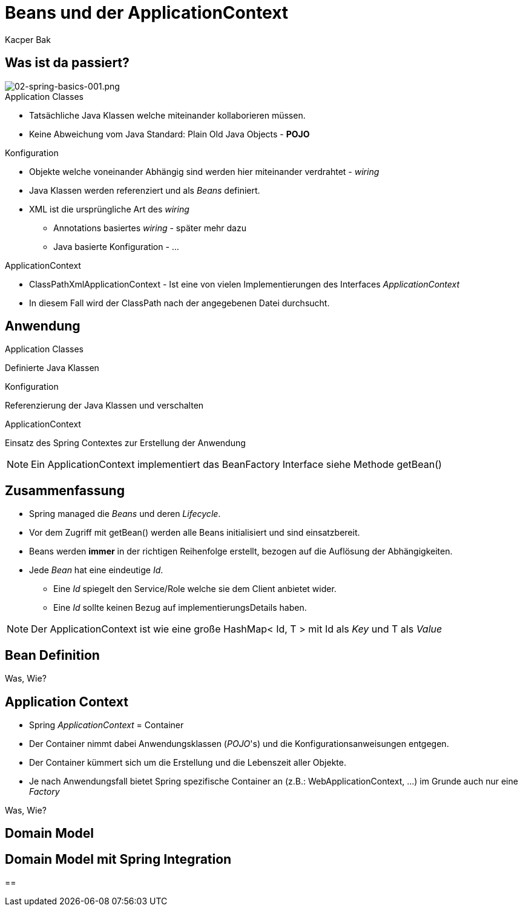 = Beans und der ApplicationContext
:author: Kacper Bak
:imagesdir: ../../../images

== Was ist da passiert?

image::02-spring-basics-001.png[02-spring-basics-001.png, align="left"]

.Application Classes
* Tatsächliche Java Klassen welche miteinander kollaborieren müssen.
* Keine Abweichung vom Java Standard: Plain Old Java Objects - *POJO*

.Konfiguration
* Objekte welche voneinander Abhängig sind werden hier miteinander verdrahtet - _wiring_
* Java Klassen werden referenziert und als _Beans_ definiert.
* XML ist die ursprüngliche Art des _wiring_
** Annotations basiertes _wiring_ - später mehr dazu
** Java basierte Konfiguration - ...

.ApplicationContext
* ClassPathXmlApplicationContext - Ist eine von vielen Implementierungen des Interfaces _ApplicationContext_
* In diesem Fall wird der ClassPath nach der angegebenen Datei durchsucht.

== Anwendung

.Application Classes
Definierte Java Klassen
++++
<script src="https://gist.github.com/KacperBak/6ccf9e82bbf49a2f6815.js"></script>
++++

.Konfiguration
Referenzierung der Java Klassen und verschalten
++++
<script src="https://gist.github.com/KacperBak/b14c834a359812603c87.js"></script>
++++

.ApplicationContext
Einsatz des Spring Contextes zur Erstellung der Anwendung
++++
<script src="https://gist.github.com/KacperBak/79fb5162a77eeedd2ba4.js"></script>
++++

NOTE: Ein ApplicationContext implementiert das +BeanFactory+ Interface siehe Methode +getBean()+

== Zusammenfassung

* Spring managed die _Beans_ und deren _Lifecycle_.
* Vor dem Zugriff mit +getBean()+ werden alle Beans initialisiert und sind einsatzbereit.
* Beans werden *immer* in der richtigen Reihenfolge erstellt, bezogen auf die Auflösung der Abhängigkeiten.
* Jede _Bean_ hat eine eindeutige _Id_.
** Eine _Id_ spiegelt den Service/Role welche sie dem Client anbietet wider.
** Eine _Id_ sollte keinen Bezug auf implementierungsDetails haben.

NOTE: Der ApplicationContext ist wie eine große +HashMap< Id, T >+ mit Id als _Key_ und T als _Value_


== Bean Definition

Was, Wie?

== Application Context

* Spring _ApplicationContext_ = Container
* Der Container nimmt dabei Anwendungsklassen (_POJO_'s) und die Konfigurationsanweisungen entgegen.
* Der Container kümmert sich um die Erstellung und die Lebenszeit aller Objekte.
* Je nach Anwendungsfall bietet Spring spezifische Container an (z.B.: WebApplicationContext, ...) im Grunde auch nur eine _Factory_

Was, Wie?

== Domain Model

== Domain Model mit Spring Integration

==